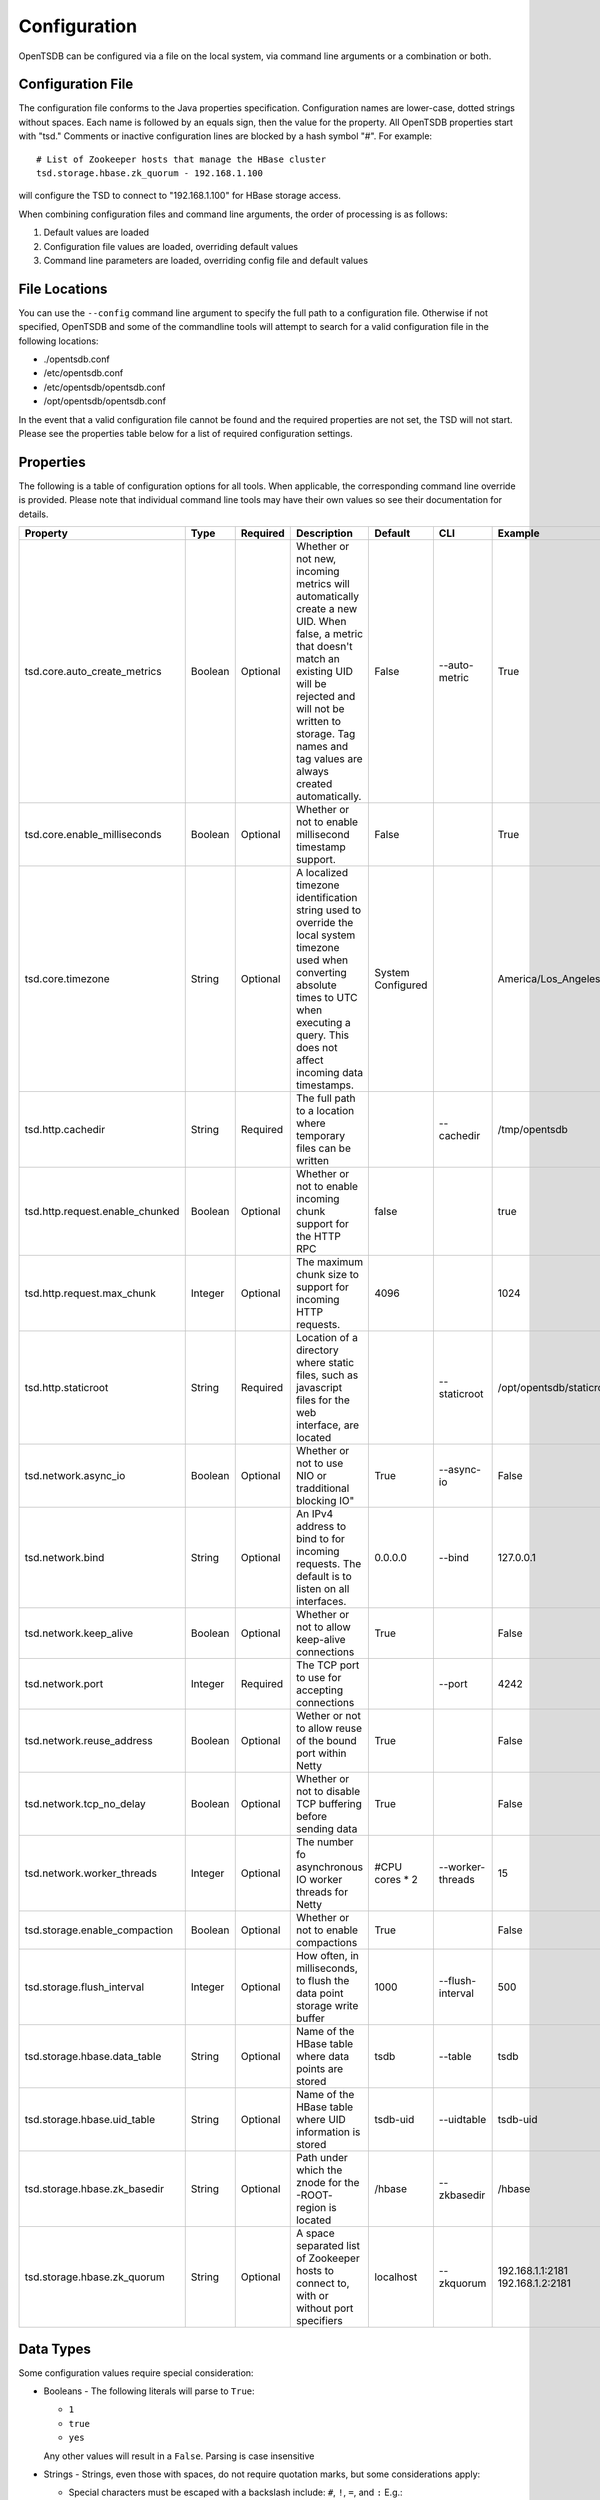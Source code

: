 Configuration
-------------

OpenTSDB can be configured via a file on the local system, via command line arguments or a combination or both. 

Configuration File
^^^^^^^^^^^^^^^^^^

The configuration file conforms to the Java properties specification. Configuration names are lower-case, dotted strings without spaces. Each name is followed by an equals sign, then the value for the property. All OpenTSDB properties start with "tsd." Comments or inactive configuration lines are blocked by a hash symbol "#". For example::

  # List of Zookeeper hosts that manage the HBase cluster
  tsd.storage.hbase.zk_quorum - 192.168.1.100
  
will configure the TSD to connect to "192.168.1.100" for HBase storage access.

When combining configuration files and command line arguments, the order of processing is as follows:

#. Default values are loaded
#. Configuration file values are loaded, overriding default values
#. Command line parameters are loaded, overriding config file and default values 

File Locations
^^^^^^^^^^^^^^

You can use the ``--config`` command line argument to specify the full path to a configuration file. Otherwise if not specified, OpenTSDB and some of the commandline tools will attempt to search for a valid configuration file in the following locations:

* ./opentsdb.conf
* /etc/opentsdb.conf
* /etc/opentsdb/opentsdb.conf
* /opt/opentsdb/opentsdb.conf

In the event that a valid configuration file cannot be found and the required properties are not set, the TSD will not start. Please see the properties table below for a list of required configuration settings.

Properties
^^^^^^^^^^

The following is a table of configuration options for all tools. When applicable, the corresponding command line override is provided. Please note that individual command line tools may have their own values so see their documentation for details.

.. csv-table::
   :header: "Property", "Type", "Required", "Description", "Default", "CLI", "Example"
   :widths: 20, 5, 5, 40, 5, 10, 15

   "tsd.core.auto_create_metrics", "Boolean", "Optional", "Whether or not new, incoming metrics will automatically create a new UID. When false, a metric that doesn't match an existing UID will be rejected and will not be written to storage. Tag names and tag values are always created automatically.", "False", "--auto-metric", "True"
   "tsd.core.enable_milliseconds", "Boolean", "Optional", "Whether or not to enable millisecond timestamp support.", "False", "", "True"
   "tsd.core.timezone", "String", "Optional", "A localized timezone identification string used to override the local system timezone used when converting absolute times to UTC when executing a query. This does not affect incoming data timestamps.", "System Configured", "", "America/Los_Angeles"
   "tsd.http.cachedir", "String", "Required", "The full path to a location where temporary files can be written", "", "--cachedir", "/tmp/opentsdb"
   "tsd.http.request.enable_chunked", "Boolean", "Optional", "Whether or not to enable incoming chunk support for the HTTP RPC", "false", "", "true"
   "tsd.http.request.max_chunk", "Integer", "Optional", "The maximum chunk size to support for incoming HTTP requests.", "4096", "", "1024"
   "tsd.http.staticroot", "String", "Required", "Location of a directory where static files, such as javascript files for the web interface, are located", "", "--staticroot", "/opt/opentsdb/staticroot"
   "tsd.network.async_io", "Boolean", "Optional", Whether or not to use NIO or tradditional blocking IO", "True", "--async-io", "False"
   "tsd.network.bind", "String", "Optional", "An IPv4 address to bind to for incoming requests. The default is to listen on all interfaces.", "0.0.0.0", "--bind", "127.0.0.1"
   "tsd.network.keep_alive", "Boolean", "Optional", "Whether or not to allow keep-alive connections", "True", "", "False"
   "tsd.network.port", "Integer", "Required", "The TCP port to use for accepting connections", "", "--port", "4242"
   "tsd.network.reuse_address", "Boolean", "Optional", "Wether or not to allow reuse of the bound port within Netty", "True", "", "False"
   "tsd.network.tcp_no_delay", "Boolean", "Optional", "Whether or not to disable TCP buffering before sending data", "True", "", "False"
   "tsd.network.worker_threads", "Integer", "Optional", "The number fo asynchronous IO worker threads for Netty", "#CPU cores \* 2", "--worker-threads", "15"
   "tsd.storage.enable_compaction", "Boolean", "Optional", "Whether or not to enable compactions", "True", "", "False"
   "tsd.storage.flush_interval", "Integer", "Optional", "How often, in milliseconds, to flush the data point storage write buffer", "1000", "--flush-interval", "500"
   "tsd.storage.hbase.data_table", "String", "Optional", "Name of the HBase table where data points are stored", "tsdb", "--table", "tsdb"
   "tsd.storage.hbase.uid_table", "String", "Optional", "Name of the HBase table where UID information is stored", "tsdb-uid", "--uidtable", "tsdb-uid"
   "tsd.storage.hbase.zk_basedir", "String", "Optional", "Path under which the znode for the -ROOT- region is located", "/hbase", "--zkbasedir", "/hbase"
   "tsd.storage.hbase.zk_quorum", "String", "Optional", "A space separated list of Zookeeper hosts to connect to, with or without port specifiers", "localhost", "--zkquorum", "192.168.1.1:2181 192.168.1.2:2181"
   
Data Types
^^^^^^^^^^

Some configuration values require special consideration:

* Booleans - The following literals will parse to ``True``:

  * ``1``
  * ``true``
  * ``yes``
  
  Any other values will result in a ``False``. Parsing is case insensitive
  
* Strings - Strings, even those with spaces, do not require quotation marks, but some considerations apply:

  * Special characters must be escaped with a backslash include: ``#``, ``!``, ``=``, and ``:``
    E.g.::
    
      my.property = Hello World\!
      
  * Unicode characters must be escaped with their hexadecimal representation, e.g.::
  
      my.property = \u0009